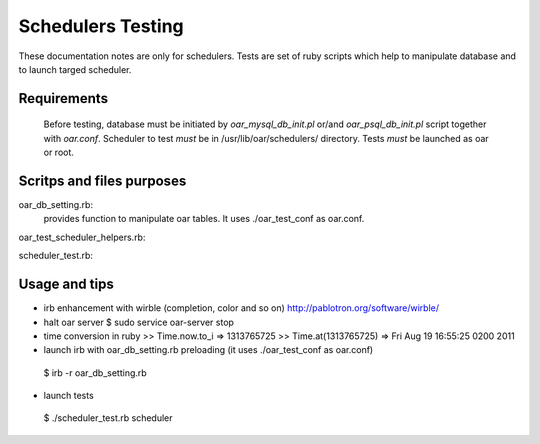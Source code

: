 
Schedulers Testing 
====================

These documentation notes are only for schedulers.
Tests are set of ruby scripts which help to manipulate database and to launch targed scheduler.

Requirements
------------

 Before testing, database must be initiated by *oar_mysql_db_init.pl* or/and *oar_psql_db_init.pl* script together with *oar.conf*. Scheduler to test *must* be in /usr/lib/oar/schedulers/ directory. Tests *must* be launched as oar or root. 

Scritps and files purposes
--------------------------

oar_db_setting.rb: 
  provides function to manipulate oar tables. It uses ./oar_test_conf as oar.conf.

oar_test_scheduler_helpers.rb:

scheduler_test.rb:



Usage and tips
---------------

* irb enhancement with wirble (completion, color and so on)
  http://pablotron.org/software/wirble/


* halt oar server
  $ sudo service oar-server stop

* time conversion in ruby
  >> Time.now.to_i
  => 1313765725
  >> Time.at(1313765725)
  => Fri Aug 19 16:55:25 0200 2011

* launch irb with oar_db_setting.rb preloading (it uses ./oar_test_conf as oar.conf)
 $ irb -r oar_db_setting.rb

* launch tests
 $ ./scheduler_test.rb  scheduler

